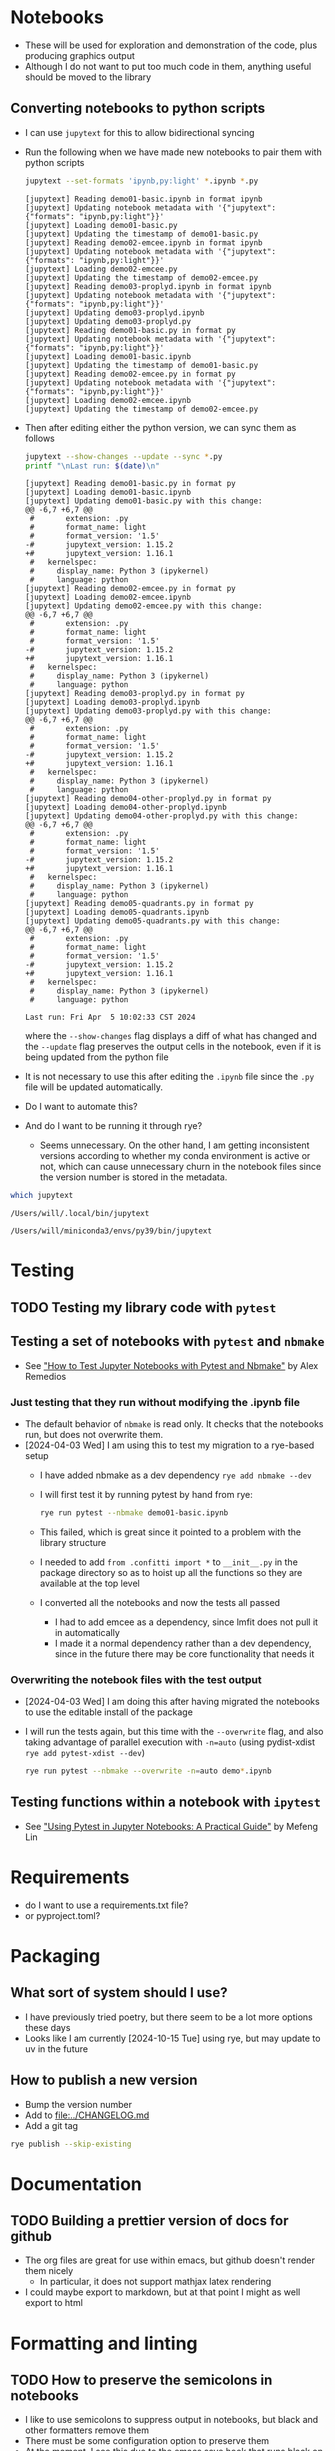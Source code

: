 * Notebooks
- These will be used for exploration and demonstration of the code, plus producing graphics output
- Although I do not want to put too much code in them, anything useful should be moved to the library

** Converting notebooks to python scripts
- I can use ~jupytext~ for this to allow bidirectional syncing
- Run the following when we have made new notebooks to pair them with python scripts
  #+begin_src sh :dir ../notebooks :results output verbatim
    jupytext --set-formats 'ipynb,py:light' *.ipynb *.py
  #+end_src

  #+RESULTS:
  #+begin_example
  [jupytext] Reading demo01-basic.ipynb in format ipynb
  [jupytext] Updating notebook metadata with '{"jupytext": {"formats": "ipynb,py:light"}}'
  [jupytext] Loading demo01-basic.py
  [jupytext] Updating the timestamp of demo01-basic.py
  [jupytext] Reading demo02-emcee.ipynb in format ipynb
  [jupytext] Updating notebook metadata with '{"jupytext": {"formats": "ipynb,py:light"}}'
  [jupytext] Loading demo02-emcee.py
  [jupytext] Updating the timestamp of demo02-emcee.py
  [jupytext] Reading demo03-proplyd.ipynb in format ipynb
  [jupytext] Updating notebook metadata with '{"jupytext": {"formats": "ipynb,py:light"}}'
  [jupytext] Updating demo03-proplyd.ipynb
  [jupytext] Updating demo03-proplyd.py
  [jupytext] Reading demo01-basic.py in format py
  [jupytext] Updating notebook metadata with '{"jupytext": {"formats": "ipynb,py:light"}}'
  [jupytext] Loading demo01-basic.ipynb
  [jupytext] Updating the timestamp of demo01-basic.py
  [jupytext] Reading demo02-emcee.py in format py
  [jupytext] Updating notebook metadata with '{"jupytext": {"formats": "ipynb,py:light"}}'
  [jupytext] Loading demo02-emcee.ipynb
  [jupytext] Updating the timestamp of demo02-emcee.py
  #+end_example
- Then after editing either the python version, we can sync them as follows
  #+begin_src sh :dir ../notebooks :results output verbatim
    jupytext --show-changes --update --sync *.py
    printf "\nLast run: $(date)\n"
  #+end_src

  #+RESULTS:
  #+begin_example
  [jupytext] Reading demo01-basic.py in format py
  [jupytext] Loading demo01-basic.ipynb
  [jupytext] Updating demo01-basic.py with this change:
  @@ -6,7 +6,7 @@
   #       extension: .py
   #       format_name: light
   #       format_version: '1.5'
  -#       jupytext_version: 1.15.2
  +#       jupytext_version: 1.16.1
   #   kernelspec:
   #     display_name: Python 3 (ipykernel)
   #     language: python
  [jupytext] Reading demo02-emcee.py in format py
  [jupytext] Loading demo02-emcee.ipynb
  [jupytext] Updating demo02-emcee.py with this change:
  @@ -6,7 +6,7 @@
   #       extension: .py
   #       format_name: light
   #       format_version: '1.5'
  -#       jupytext_version: 1.15.2
  +#       jupytext_version: 1.16.1
   #   kernelspec:
   #     display_name: Python 3 (ipykernel)
   #     language: python
  [jupytext] Reading demo03-proplyd.py in format py
  [jupytext] Loading demo03-proplyd.ipynb
  [jupytext] Updating demo03-proplyd.py with this change:
  @@ -6,7 +6,7 @@
   #       extension: .py
   #       format_name: light
   #       format_version: '1.5'
  -#       jupytext_version: 1.15.2
  +#       jupytext_version: 1.16.1
   #   kernelspec:
   #     display_name: Python 3 (ipykernel)
   #     language: python
  [jupytext] Reading demo04-other-proplyd.py in format py
  [jupytext] Loading demo04-other-proplyd.ipynb
  [jupytext] Updating demo04-other-proplyd.py with this change:
  @@ -6,7 +6,7 @@
   #       extension: .py
   #       format_name: light
   #       format_version: '1.5'
  -#       jupytext_version: 1.15.2
  +#       jupytext_version: 1.16.1
   #   kernelspec:
   #     display_name: Python 3 (ipykernel)
   #     language: python
  [jupytext] Reading demo05-quadrants.py in format py
  [jupytext] Loading demo05-quadrants.ipynb
  [jupytext] Updating demo05-quadrants.py with this change:
  @@ -6,7 +6,7 @@
   #       extension: .py
   #       format_name: light
   #       format_version: '1.5'
  -#       jupytext_version: 1.15.2
  +#       jupytext_version: 1.16.1
   #   kernelspec:
   #     display_name: Python 3 (ipykernel)
   #     language: python

  Last run: Fri Apr  5 10:02:33 CST 2024
  #+end_example
  where the ~--show-changes~ flag displays a diff of what has changed and the ~--update~ flag preserves the output cells in the notebook, even if it is being updated from the python file
- It is not necessary to use this after editing the ~.ipynb~ file since the ~.py~ file will be updated automatically.
- Do I want to automate this?
- And do I want to be running it through rye?
  - Seems unnecessary. On the other hand, I am getting inconsistent versions according to whether my conda environment is active or not, which can cause unnecessary churn in the notebook files since the version number is stored in the metadata.
#+begin_src sh :results output verbatim
  which jupytext
#+end_src

#+RESULTS:
: /Users/will/.local/bin/jupytext


#+RESULTS with no env active:
: /Users/will/.local/bin/jupytext

#+RESULTS with conda env active:
: /Users/will/miniconda3/envs/py39/bin/jupytext

* Testing

** TODO Testing my library code with ~pytest~

** Testing a set of notebooks with ~pytest~ and ~nbmake~
- See [[https://semaphoreci.com/blog/test-jupyter-notebooks-with-pytest-and-nbmake]["How to Test Jupyter Notebooks with Pytest and Nbmake"]] by Alex Remedios

*** Just testing that they run without modifying the .ipynb file
- The default behavior of ~nbmake~ is read only. It checks that the notebooks run, but does not overwrite them.
- [2024-04-03 Wed] I am using this to test my migration to a rye-based setup
  - I have added nbmake as a dev dependency ~rye add nbmake --dev~
  - I will first test it by running pytest by hand from rye:
    #+begin_src sh :dir ../notebooks :results output verbatim
      rye run pytest --nbmake demo01-basic.ipynb
    #+end_src
  - This failed, which is great since it pointed to a problem with the library structure
  - I needed to add ~from .confitti import *~ to ~__init__.py~ in the package directory so as to hoist up all the functions so they are available at the top level
  - I converted all the notebooks and now the tests all passed
    - I had to add emcee as a dependency, since lmfit does not pull it in automatically
    - I made it a normal dependency rather than a dev dependency, since in the future there may be core functionality that needs it

*** Overwriting the notebook files with the test output
- [2024-04-03 Wed] I am doing this after having migrated the notebooks to use the editable install of the package
- I will run the tests again, but this time with the ~--overwrite~ flag, and also taking advantage of parallel execution with ~-n=auto~ (using pydist-xdist ~rye add pytest-xdist --dev~)
  #+begin_src sh :dir ../notebooks :results output verbatim
    rye run pytest --nbmake --overwrite -n=auto demo*.ipynb
  #+end_src

** Testing functions within a notebook with ~ipytest~
- See [[https://medium.com/@mefengl/using-pytest-in-jupyter-notebooks-a-practical-guide-1ba8e02af288]["Using Pytest in Jupyter Notebooks: A Practical Guide"]] by Mefeng Lin
* Requirements
- do I want to use a requirements.txt file?
- or pyproject.toml?
* Packaging
** What sort of system should I use?
- I have previously tried poetry, but there seem to be a lot more options these days
- Looks like I am currently [2024-10-15 Tue] using rye, but may update to uv in the future
** How to publish a new version
- Bump the version number
- Add to [[file:../CHANGELOG.md]]
- Add a git tag
#+begin_src sh
  rye publish --skip-existing
#+end_src
* Documentation
** TODO Building a prettier version of docs for github
- The org files are great for use within emacs, but github doesn't render them nicely
  - In particular, it does not support mathjax latex rendering
- I could maybe export to markdown, but at that point I might as well export to html
* Formatting and linting
** TODO How to preserve the semicolons in notebooks
- I like to use semicolons to suppress output in notebooks, but black and other formatters remove them
- There must be some configuration option to preserve them
- At the moment, I see this due to the emacs save hook that runs black on the file
- But in the future I want to migrate to ruff, so I want a solution for that too
- Ideally, it would be a per-folder configuration so that I can have different behavior in the notebooks folder

